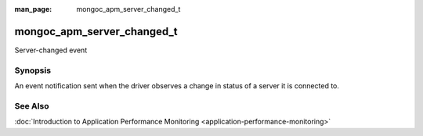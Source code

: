 :man_page: mongoc_apm_server_changed_t

mongoc_apm_server_changed_t
===========================

Server-changed event

Synopsis
--------

An event notification sent when the driver observes a change in status of a server it is connected to.

See Also
--------

:doc:`Introduction to Application Performance Monitoring <application-performance-monitoring>`

.. only:: html

  Functions
  ---------

  .. toctree::
    :titlesonly:
    :maxdepth: 1

    mongoc_apm_server_changed_get_context
    mongoc_apm_server_changed_get_host
    mongoc_apm_server_changed_get_new_description
    mongoc_apm_server_changed_get_previous_description
    mongoc_apm_server_changed_get_topology_id

